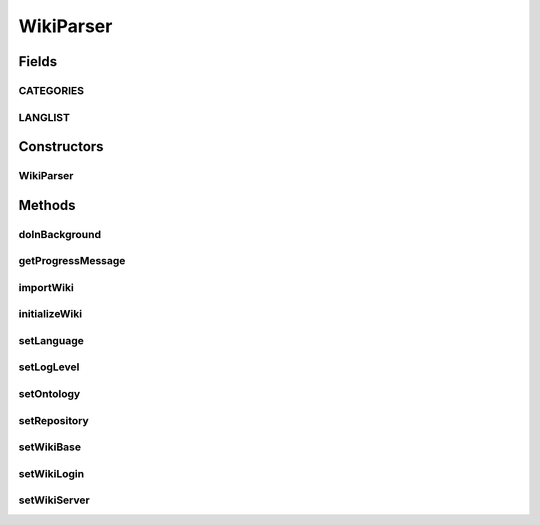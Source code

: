 .. java:import:: java.io ByteArrayInputStream

.. java:import:: java.io IOException

.. java:import:: java.io InputStream

.. java:import:: java.util ArrayList

.. java:import:: java.util Arrays

.. java:import:: java.util HashSet

.. java:import:: java.util List

.. java:import:: java.util Set

.. java:import:: java.util.logging Level

.. java:import:: java.util.logging Logger

.. java:import:: javax.security.auth.login FailedLoginException

.. java:import:: javax.swing JLabel

.. java:import:: javax.swing JProgressBar

.. java:import:: javax.swing SwingWorker

.. java:import:: javax.xml.parsers ParserConfigurationException

.. java:import:: javax.xml.parsers SAXParser

.. java:import:: javax.xml.parsers SAXParserFactory

.. java:import:: org.semanticweb.owlapi.model OWLOntology

.. java:import:: org.semanticweb.owlapi.model PrefixManager

.. java:import:: org.wikipedia Wiki

.. java:import:: org.xml.sax SAXException

WikiParser
==========

.. java:package:: edu.berkeley.icsi.metanet.wiki2owl
   :noindex:

.. java:type:: public class WikiParser extends SwingWorker<Void, Void>

   Class for retrieving XML page exports from the metanet semantic mediawiki and populating an ontology with instances.

   :author: jhong

Fields
------
CATEGORIES
^^^^^^^^^^

.. java:field:: public static final List<String> CATEGORIES
   :outertype: WikiParser

LANGLIST
^^^^^^^^

.. java:field:: public static final Set<String> LANGLIST
   :outertype: WikiParser

Constructors
------------
WikiParser
^^^^^^^^^^

.. java:constructor:: public WikiParser()
   :outertype: WikiParser

Methods
-------
doInBackground
^^^^^^^^^^^^^^

.. java:method:: @Override protected Void doInBackground() throws Exception
   :outertype: WikiParser

getProgressMessage
^^^^^^^^^^^^^^^^^^

.. java:method:: public String getProgressMessage()
   :outertype: WikiParser

importWiki
^^^^^^^^^^

.. java:method:: public void importWiki() throws IOException
   :outertype: WikiParser

initializeWiki
^^^^^^^^^^^^^^

.. java:method:: public void initializeWiki() throws IOException
   :outertype: WikiParser

setLanguage
^^^^^^^^^^^

.. java:method:: public void setLanguage(String s)
   :outertype: WikiParser

setLogLevel
^^^^^^^^^^^

.. java:method:: public void setLogLevel(Level level)
   :outertype: WikiParser

setOntology
^^^^^^^^^^^

.. java:method:: public void setOntology(OWLOntology onto, String prefix)
   :outertype: WikiParser

setRepository
^^^^^^^^^^^^^

.. java:method:: public void setRepository(OWLOntology repo)
   :outertype: WikiParser

setWikiBase
^^^^^^^^^^^

.. java:method:: public void setWikiBase(String l)
   :outertype: WikiParser

setWikiLogin
^^^^^^^^^^^^

.. java:method:: public void setWikiLogin(String wikiuser, String wikipw)
   :outertype: WikiParser

setWikiServer
^^^^^^^^^^^^^

.. java:method:: public void setWikiServer(String s)
   :outertype: WikiParser

